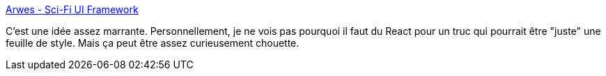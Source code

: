 :jbake-type: post
:jbake-status: published
:jbake-title: Arwes - Sci-Fi UI Framework
:jbake-tags: css,web,javascript,framework,layout,style,_mois_août,_année_2020
:jbake-date: 2020-08-27
:jbake-depth: ../
:jbake-uri: shaarli/1598523693000.adoc
:jbake-source: https://nicolas-delsaux.hd.free.fr/Shaarli?searchterm=https%3A%2F%2Farwes.dev%2F&searchtags=css+web+javascript+framework+layout+style+_mois_ao%C3%BBt+_ann%C3%A9e_2020
:jbake-style: shaarli

https://arwes.dev/[Arwes - Sci-Fi UI Framework]

C'est une idée assez marrante. Personnellement, je ne vois pas pourquoi il faut du React pour un truc qui pourrait être "juste" une feuille de style. Mais ça peut être assez curieusement chouette.
